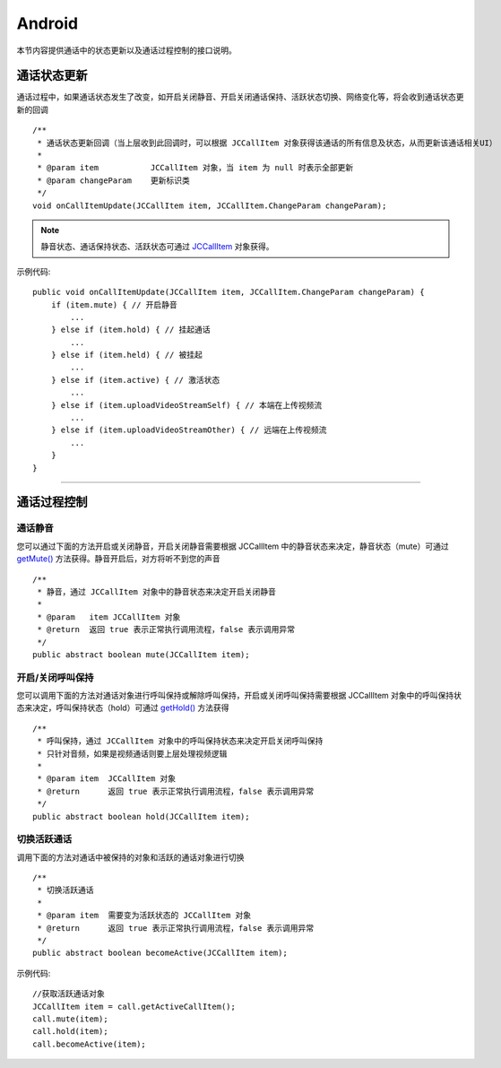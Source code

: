 Android
============================

.. highlight:: java

.. _通话状态更新(android1-1):

本节内容提供通话中的状态更新以及通话过程控制的接口说明。

通话状态更新
-----------------------------

通话过程中，如果通话状态发生了改变，如开启关闭静音、开启关闭通话保持、活跃状态切换、网络变化等，将会收到通话状态更新的回调
::

    /**
     * 通话状态更新回调（当上层收到此回调时，可以根据 JCCallItem 对象获得该通话的所有信息及状态，从而更新该通话相关UI）
     *
     * @param item           JCCallItem 对象，当 item 为 null 时表示全部更新
     * @param changeParam    更新标识类
     */
    void onCallItemUpdate(JCCallItem item, JCCallItem.ChangeParam changeParam);

.. note::

       静音状态、通话保持状态、活跃状态可通过 `JCCallItem <https://developer.juphoon.com/portal/reference/V2.0/android/com/juphoon/cloud/JCCallItem.html>`_ 对象获得。


示例代码::

    public void onCallItemUpdate(JCCallItem item, JCCallItem.ChangeParam changeParam) {
        if (item.mute) { // 开启静音
            ...
        } else if (item.hold) { // 挂起通话
            ...
        } else if (item.held) { // 被挂起
            ...
        } else if (item.active) { // 激活状态
            ...
        } else if (item.uploadVideoStreamSelf) { // 本端在上传视频流
            ...
        } else if (item.uploadVideoStreamOther) { // 远端在上传视频流
            ...
        } 
    }

^^^^^^^^^^^^^^^^^^^^^^^^^^^^^^^^

.. _通话过程控制(android1-1):

通话过程控制
-----------------------------

通话静音
>>>>>>>>>>>>>>>>>>>>>>>>>>>>>>

您可以通过下面的方法开启或关闭静音，开启关闭静音需要根据 JCCallItem 中的静音状态来决定，静音状态（mute）可通过 `getMute() <http://developer.juphoon.com/portal/reference/android/com/juphoon/cloud/JCCallItem.html#getMute-->`_ 方法获得。静音开启后，对方将听不到您的声音
::

    /**
     * 静音，通过 JCCallItem 对象中的静音状态来决定开启关闭静音
     *
     * @param   item JCCallItem 对象
     * @return  返回 true 表示正常执行调用流程，false 表示调用异常
     */
    public abstract boolean mute(JCCallItem item);


开启/关闭呼叫保持
>>>>>>>>>>>>>>>>>>>>>>>>>>>>>>

您可以调用下面的方法对通话对象进行呼叫保持或解除呼叫保持，开启或关闭呼叫保持需要根据 JCCallItem 对象中的呼叫保持状态来决定，呼叫保持状态（hold）可通过 `getHold() <https://developer.juphoon.com/portal/reference/V2.0/android/com/juphoon/cloud/JCCallItem.html#getHold-->`_ 方法获得
::

    /**
     * 呼叫保持，通过 JCCallItem 对象中的呼叫保持状态来决定开启关闭呼叫保持
     * 只针对音频，如果是视频通话则要上层处理视频逻辑
     *
     * @param item  JCCallItem 对象
     * @return      返回 true 表示正常执行调用流程，false 表示调用异常
     */
    public abstract boolean hold(JCCallItem item);


切换活跃通话
>>>>>>>>>>>>>>>>>>>>>>>>>>>>>>

调用下面的方法对通话中被保持的对象和活跃的通话对象进行切换

::

    /**
     * 切换活跃通话
     *
     * @param item  需要变为活跃状态的 JCCallItem 对象
     * @return      返回 true 表示正常执行调用流程，false 表示调用异常
     */
    public abstract boolean becomeActive(JCCallItem item);


示例代码::

    //获取活跃通话对象
    JCCallItem item = call.getActiveCallItem();
    call.mute(item);
    call.hold(item);
    call.becomeActive(item);




